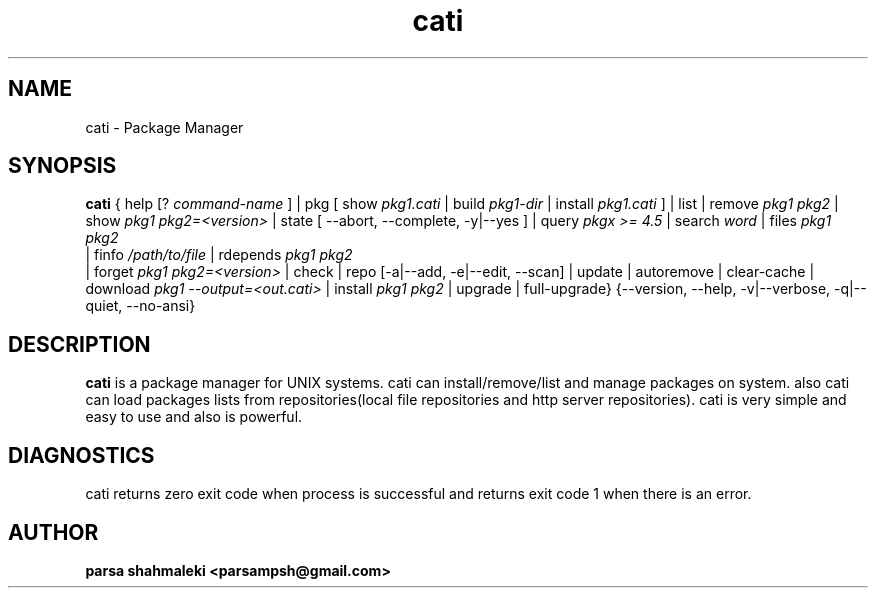 .TH cati 1 "December 6, 2020" "Cati 0.1-dev" "Cati Manual"

.SH NAME
cati - Package Manager

.SH SYNOPSIS
.B cati
{
help [?
.I command-name
] |
pkg [ show 
.I pkg1.cati
| build
.I pkg1-dir
| install 
.I pkg1.cati
]
| list |
remove
.I pkg1 pkg2
| show
.I pkg1 pkg2=<version>
| state [ --abort, --complete, -y|--yes ]
| query
.I "pkgx >= 4.5"
| search
.I "word"
| files
.I pkg1 pkg2
 | finfo
.I /path/to/file
| rdepends
.I pkg1 pkg2
 | forget
.I pkg1 pkg2=<version>
| check |
repo [-a|--add, -e|--edit, --scan] |
update |
autoremove |
clear-cache |
download 
.I pkg1 --output=<out.cati>
| install
.I pkg1 pkg2
| upgrade |
full-upgrade}
{--version, --help, -v|--verbose, -q|--quiet, --no-ansi}

.SH DESCRIPTION
.B cati
is a package manager for UNIX systems. cati can install/remove/list and manage packages on system.
also cati can load packages lists from repositories(local file repositories and http server repositories).
cati is very simple and easy to use and also is powerful.

.SH DIAGNOSTICS
cati returns zero exit code when process is successful and returns exit code 1 when there is an error.

.SH AUTHOR
.B parsa shahmaleki <parsampsh@gmail.com>


